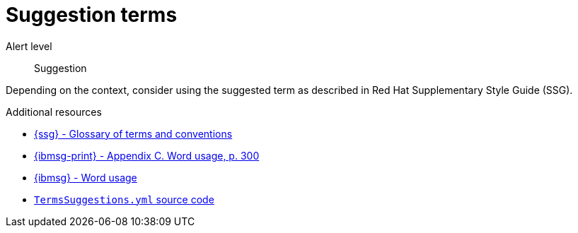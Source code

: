 // Metadata for Antora
:navtitle: Suggestion terms
:keywords: reference, rule, terms, suggestions
// :page-aliases:
// End of metadata for Antora

:parent-context-of-terms-suggestions: {context}

[id="terms-suggestions"]
= Suggestion terms

Alert level:: Suggestion

Depending on the context, consider using the suggested term as described in Red Hat Supplementary Style Guide (SSG).

.Additional resources

* link:{ssg-url}#glossary-terms-conventions[{ssg} - Glossary of terms and conventions]
* link:{ibmsg-url-print}[{ibmsg-print} - Appendix C. Word usage, p. 300]
* link:{ibmsg-url}?topic=word-usage[{ibmsg} - Word usage]
* link:{repository-url}blob/main/.vale/styles/RedHat/TermsSuggestions.yml[`TermsSuggestions.yml` source code]
